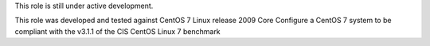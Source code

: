 .. raw:: html

   <p align="center">
       <a href="https://www.cisecurity.org/benchmark/cisco/">
           <img height=55 src="https://www.cisecurity.org/wp-content/themes/cis/assets/images/CIS_Benchmarks.png">
       </a>
       <br>This repository contains CIS CentOS Linux 7 benchmark v3.1.1
   </p>
This role is still under active development.

This role was developed and tested against CentOS 7 Linux release 2009 Core
Configure a CentOS 7 system to be compliant with the v3.1.1 of the CIS CentOS Linux 7 benchmark
